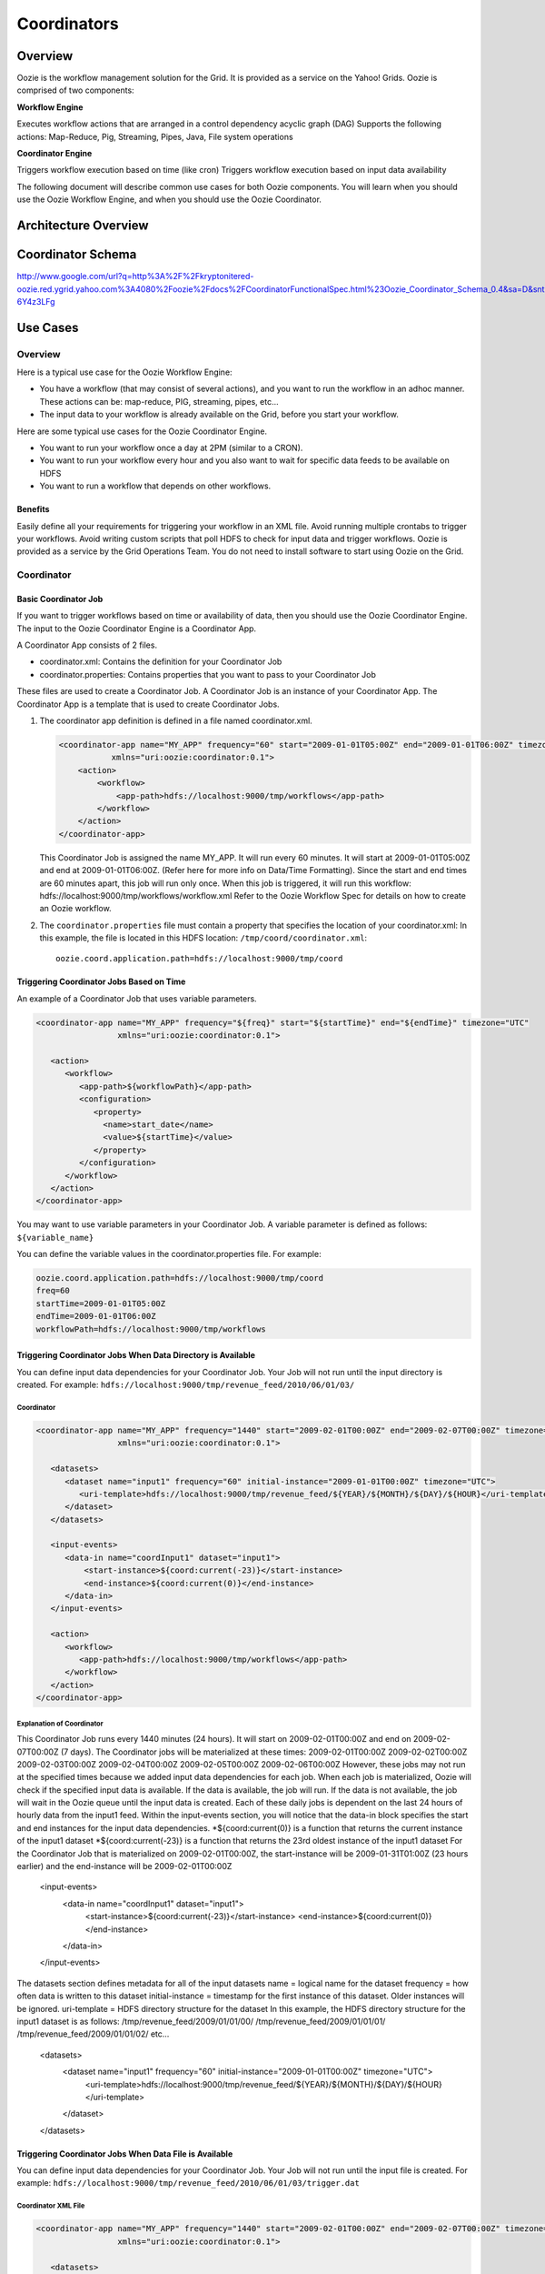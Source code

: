 ============
Coordinators
============

Overview
--------

Oozie is the workflow management solution for the Grid. It is provided as a service on the Yahoo! Grids.
Oozie is comprised of two components:

**Workflow Engine**

Executes workflow actions that are arranged in a control dependency acyclic graph (DAG)
Supports the following actions: Map-Reduce, Pig, Streaming, Pipes, Java, File system operations

**Coordinator Engine**

Triggers workflow execution based on time (like cron)
Triggers workflow execution based on input data availability

The following document will describe common use cases for both Oozie components. 
You will learn when you should use the Oozie Workflow Engine, and when you should 
use the Oozie Coordinator.

Architecture Overview
---------------------

.. image:: images/coord_overview.jpg
   :height: 316px
   :width: 753 px
   :scale: 95 %
   :alt: Oozie Technology Stack
   :align: right

Coordinator Schema
------------------

http://www.google.com/url?q=http%3A%2F%2Fkryptonitered-oozie.red.ygrid.yahoo.com%3A4080%2Foozie%2Fdocs%2FCoordinatorFunctionalSpec.html%23Oozie_Coordinator_Schema_0.4&sa=D&sntz=1&usg=AFQjCNFJPfF_GnDDApd_K3Lpj-6Y4z3LFg

Use Cases
---------

Overview
~~~~~~~~

Here is a typical use case for the Oozie Workflow Engine:

- You have a workflow (that may consist of several actions), and you want to run the workflow in an adhoc manner.
  These actions can be: map-reduce, PIG, streaming, pipes, etc...
- The input data to your workflow is already available on the Grid, before you start your workflow.

Here are some typical use cases for the Oozie Coordinator Engine.

- You want to run your workflow once a day at 2PM (similar to a CRON).
- You want to run your workflow every hour and you also want to wait for specific data feeds to be available on HDFS
- You want to run a workflow that depends on other workflows.

Benefits
********

Easily define all your requirements for triggering your workflow in an XML file.
Avoid running multiple crontabs to trigger your workflows.
Avoid writing custom scripts that poll HDFS to check for input data and trigger workflows.
Oozie is provided as a service by the Grid Operations Team. You do not need to install software to start using Oozie on the Grid.

Coordinator
~~~~~~~~~~~

Basic Coordinator Job
*********************

If you want to trigger workflows based on time or availability of data, then you should use the Oozie Coordinator Engine.
The input to the Oozie Coordinator Engine is a Coordinator App.

A Coordinator App consists of 2 files.

- coordinator.xml: Contains the definition for your Coordinator Job
- coordinator.properties: Contains properties that you want to pass to your Coordinator Job

These files are used to create a Coordinator Job. A Coordinator Job is an instance 
of your Coordinator App. The Coordinator App is a template that is used to create 
Coordinator Jobs.

#. The coordinator app definition is defined in a file named coordinator.xml.

   .. code-block:: xml

      <coordinator-app name="MY_APP" frequency="60" start="2009-01-01T05:00Z" end="2009-01-01T06:00Z" timezone="UTC" 
                 xmlns="uri:oozie:coordinator:0.1">
          <action>
              <workflow>
                  <app-path>hdfs://localhost:9000/tmp/workflows</app-path>
              </workflow>
          </action>     
      </coordinator-app>


   This Coordinator Job is assigned the name MY_APP.
   It will run every 60 minutes.
   It will start at 2009-01-01T05:00Z and end at 2009-01-01T06:00Z. (Refer here for more info on Data/Time Formatting).
   Since the start and end times are 60 minutes apart, this job will run only once.
   When this job is triggered, it will run this workflow: hdfs://localhost:9000/tmp/workflows/workflow.xml
   Refer to the Oozie Workflow Spec for details on how to create an Oozie workflow.

#. The ``coordinator.properties`` file must contain a property that specifies the location of your coordinator.xml:
   In this example, the file is located in this HDFS location: ``/tmp/coord/coordinator.xml``::

       oozie.coord.application.path=hdfs://localhost:9000/tmp/coord

Triggering Coordinator Jobs Based on Time
*****************************************

An example of a Coordinator Job that uses variable parameters.

.. code-block:: xml

   <coordinator-app name="MY_APP" frequency="${freq}" start="${startTime}" end="${endTime}" timezone="UTC" 
                    xmlns="uri:oozie:coordinator:0.1">
   
      <action>
         <workflow>
            <app-path>${workflowPath}</app-path>
            <configuration>
               <property>
                 <name>start_date</name>
                 <value>${startTime}</value>
               </property>
            </configuration>
         </workflow>
      </action>     
   </coordinator-app>

You may want to use variable parameters in your Coordinator Job. A variable parameter is defined as follows: ``${variable_name}``

You can define the variable values in the coordinator.properties file. For example:

.. code-block:: bash

   oozie.coord.application.path=hdfs://localhost:9000/tmp/coord
   freq=60
   startTime=2009-01-01T05:00Z
   endTime=2009-01-01T06:00Z
   workflowPath=hdfs://localhost:9000/tmp/workflows

Triggering Coordinator Jobs When Data Directory is Available
************************************************************

You can define input data dependencies for your Coordinator Job. Your Job will not run until the input directory is created.
For example: ``hdfs://localhost:9000/tmp/revenue_feed/2010/06/01/03/``

Coordinator
+++++++++++

.. code-block:: xml

   <coordinator-app name="MY_APP" frequency="1440" start="2009-02-01T00:00Z" end="2009-02-07T00:00Z" timezone="UTC" 
                    xmlns="uri:oozie:coordinator:0.1">
   
      <datasets>
         <dataset name="input1" frequency="60" initial-instance="2009-01-01T00:00Z" timezone="UTC">
            <uri-template>hdfs://localhost:9000/tmp/revenue_feed/${YEAR}/${MONTH}/${DAY}/${HOUR}</uri-template>
         </dataset>
      </datasets>
   
      <input-events>
         <data-in name="coordInput1" dataset="input1">
             <start-instance>${coord:current(-23)}</start-instance>
             <end-instance>${coord:current(0)}</end-instance>
         </data-in>
      </input-events>
   
      <action>
         <workflow>
            <app-path>hdfs://localhost:9000/tmp/workflows</app-path>
         </workflow>
      </action>     
   </coordinator-app>

Explanation of Coordinator
++++++++++++++++++++++++++

This Coordinator Job runs every 1440 minutes (24 hours).
It will start on 2009-02-01T00:00Z and end on 2009-02-07T00:00Z (7 days). The Coordinator jobs will be materialized at these times:
2009-02-01T00:00Z
2009-02-02T00:00Z
2009-02-03T00:00Z
2009-02-04T00:00Z
2009-02-05T00:00Z
2009-02-06T00:00Z
However, these jobs may not run at the specified times because we added input data dependencies for each job. When each job is materialized, Oozie will check if the specified input data is available.
If the data is available, the job will run.
If the data is not available, the job will wait in the Oozie queue until the input data is created.
Each of these daily jobs is dependent on the last 24 hours of hourly data from the input1 feed. Within the input-events section, you will notice that the data-in block specifies the start and end instances for the input data dependencies.
*${coord:current(0)} is a function that returns the current instance of the input1 dataset
*${coord:current(-23)} is a function that returns the 23rd oldest instance of the input1 dataset
For the Coordinator Job that is materialized on 2009-02-01T00:00Z, the start-instance will be 2009-01-31T01:00Z (23 hours earlier) and the end-instance will be 2009-02-01T00:00Z
   <input-events>
      <data-in name="coordInput1" dataset="input1">
          <start-instance>${coord:current(-23)}</start-instance>
          <end-instance>${coord:current(0)}</end-instance>
      </data-in>
   </input-events>
The datasets section defines metadata for all of the input datasets
name = logical name for the dataset
frequency = how often data is written to this dataset
initial-instance = timestamp for the first instance of this dataset. Older instances will be ignored.
uri-template = HDFS directory structure for the dataset
In this example, the HDFS directory structure for the input1 dataset is as follows:
/tmp/revenue_feed/2009/01/01/00/
/tmp/revenue_feed/2009/01/01/01/
/tmp/revenue_feed/2009/01/01/02/
etc...
   <datasets>
      <dataset name="input1" frequency="60" initial-instance="2009-01-01T00:00Z" timezone="UTC">
         <uri-template>hdfs://localhost:9000/tmp/revenue_feed/${YEAR}/${MONTH}/${DAY}/${HOUR}</uri-template>
      </dataset>
   </datasets>


Triggering Coordinator Jobs When Data File is Available      
*******************************************************

You can define input data dependencies for your Coordinator Job. Your Job will not run until the input file is created.
For example: ``hdfs://localhost:9000/tmp/revenue_feed/2010/06/01/03/trigger.dat``


Coordinator XML File
++++++++++++++++++++

.. code-block:: xml

   <coordinator-app name="MY_APP" frequency="1440" start="2009-02-01T00:00Z" end="2009-02-07T00:00Z" timezone="UTC" 
                    xmlns="uri:oozie:coordinator:0.1">
   
      <datasets>
         <dataset name="input1" frequency="60" initial-instance="2009-01-01T00:00Z" timezone="UTC">
            <uri-template>hdfs://localhost:9000/tmp/revenue_feed/${YEAR}/${MONTH}/${DAY}/${HOUR}</uri-template>
            <done-flag>trigger.dat</done-flag>
         </dataset>
      </datasets>
   
      <input-events>
         <data-in name="coordInput1" dataset="input1">
             <start-instance>${coord:current(-23)}</start-instance>
             <end-instance>${coord:current(0)}</end-instance>
         </data-in>
      </input-events>
   
      <action>
         <workflow>
            <app-path>hdfs://localhost:9000/tmp/workflows</app-path>
         </workflow>
      </action>     
   </coordinator-app>

Coordinator Jobs That Use Rollups
*********************************

You may have a Coordinator Job that will run once a day, and will 
trigger a workflow that aggregates 24 instances of hourly data.

Coordinator XML File
++++++++++++++++++++

.. code-block:: xml

   <coordinator-app name="MY_APP" frequency="1440" start="2009-02-01T00:00Z" end="2009-02-02T00:00Z" timezone="UTC" 
                    xmlns="uri:oozie:coordinator:0.1">
   
      <datasets>
         <dataset name="input1" frequency="60" initial-instance="2009-01-01T00:00Z" timezone="UTC">
            <uri-template>hdfs://localhost:9000/tmp/revenue_feed/${YEAR}/${MONTH}/${DAY}/${HOUR}</uri-template>
         </dataset>
      </datasets>
   
      <input-events>
         <data-in name="coordInput1" dataset="input1">
             <start-instance>${coord:current(-23)}</start-instance>
             <end-instance>${coord:current(0)}</end-instance>
         </data-in>
      </input-events>
   
      <action>
         <workflow>
            <app-path>hdfs://localhost:9000/tmp/workflows</app-path>
            <!-- You can define properties that you want to pass to your workflow here -->
            <!-- The input_files variable will contain the hdfs path for the 24 input files -->
            <configuration>
              <property>
                 <name>input_files</name>
                 <value>${coord:dataIn('coordInput1')}</value>
              </property>
            </configuration>
         </workflow>
      </action>     
   </coordinator-app>


Coordinator Jobs That Use Sliding Windows
*****************************************

You may have a Coordinator Job that will run every 5 minutes, and will trigger a 
workflow that does a lookup on the last 60mins of data.

Since the Job frequency is less than the Input frequency, the data seems to slide 
with the job (i.e., input files are used across multiple runs).

Coordinator XML File
++++++++++++++++++++

.. code-block:: xml

   <coordinator-app name="MY_APP" frequency="5" start="2009-02-01T00:00Z" end="2009-02-02T00:00Z" timezone="UTC" 
                    xmlns="uri:oozie:coordinator:0.1">
   
      <datasets>
         <dataset name="input1" frequency="15" initial-instance="2009-01-01T00:00Z" timezone="UTC">
            <uri-template>hdfs://localhost:9000/tmp/revenue_feed/${YEAR}/${MONTH}/${DAY}/${HOUR}/${MINUTE}</uri-template>
         </dataset>
      </datasets>
   
      <input-events>
         <data-in name="coordInput1" dataset="input1">
             <start-instance>${coord:current(-3)}</start-instance>
             <end-instance>${coord:current(0)}</end-instance>
         </data-in>
      </input-events>
   
      <action>
         <workflow>
            <app-path>hdfs://localhost:9000/tmp/workflows</app-path>
            <!-- You can define properties that you want to pass to your workflow here -->
            <!-- The input_files variable will contain the hdfs path for the most recent 4 input files -->
            <configuration>
              <property>
                 <name>input_files</name>
                 <value>${coord:dataIn('coordInput1')}</value>
              </property>
            </configuration>
         </workflow>
      </action>     
   </coordinator-app>

Coordinator Job to Create SLA events
************************************

A coordinator action could be configured to record the events required to evaluate SLA compliance.

Coordinator XML File
++++++++++++++++++++


.. code-block:: xml

   <coordinator-app xmlns="uri:oozie:coordinator:0.1" xmlns:sla="uri:oozie:sla:0.1" name="sla_coord" frequency="60" start="2009-03-06T010:00Z" end="2009-03-06T11:00Z" timezone="America/Los_Angeles">
     <controls>
       <timeout>10</timeout>
       <concurrency>2</concurrency>
       <execution>LIFO</execution>
     </controls>
     <datasets> </datasets>
     <action>
       <workflow>
         <app-path>hdfs://localhost:9000/tmp/kamrul/workflows/sla-map-reduce</app-path>
         <configuration>
       <property>
         <name>TEST </name>
         <value> ${coord:nominalTime()} </value>
            </property>
         </configuration>
       </workflow>
       <sla:info>
         <sla:app-name>test-app</sla:app-name>
         <sla:nominal-time>${coord:nominalTime()}</sla:nominal-time>
         <sla:should-start>${5 * MINUTES}</sla:should-start>
         <sla:should-end>${2 * HOURS}</sla:should-end>
         <sla:notification-msg>Notifying User for ${coord:nominalTime()} nominal time</sla:notification-msg>
         <sla:alert-contact>www@yahoo.com</sla:alert-contact>
         <sla:dev-contact>abc@yahoo.com</sla:dev-contact>
         <sla:qa-contact>abc@yahoo.com</sla:qa-contact>
         <sla:se-contact>abc@yahoo.com</sla:se-contact>
         <sla:alert-frequency>LAST_HOUR</sla:alert-frequency>
         <sla:alert-percentage>80</sla:alert-percentage>
       </sla:info>
     </action>
   </coordinator-app>

Explanation of Coordinator
++++++++++++++++++++++++++

Each coordinator action will create at least three events for normal processing.

- The event CREATED specifies that the coordinator action is registered for SLA tracking.
- When the action starts executing, an event record of type STARTED is inserted into sla_event table..
- Finally when an action finishes, event of type either SUCCEEDED/KILLED/FAILED is generated.

Coordinator Job With Timeouts
*****************************

A coordinator job will timeout if it has not run within the specified amount of time.
Refer to the timeout tag.

Coordinator XML File
++++++++++++++++++++

.. code-block:: xml

   <coordinator-app name="END2END-20" frequency="${coord:days(1)}" 
                 start="${start}" end="${end}" timezone="${timezone}" 
                 xmlns="uri:oozie:coordinator:0.1">
      <controls>
        <timeout>10</timeout>    <!-- timeout if job is not run after 10 minutes -->
        <concurrency>4</concurrency>
      </controls>  

      <datasets>
       <dataset name="din" frequency="${coord:hours(10)}"
                initial-instance="${ds_start}" timezone="${timezone}">
         <uri-template>${baseFsURI}/${YEAR}/${MONTH}/${DAY}/${HOUR}/${MINUTE}</uri-template>
          <done-flag>HELLO</done-flag>
        </dataset>
       <dataset name="dout" frequency="${coord:minutes(300)}"
                initial-instance="${ds_start}" timezone="${timezone}">
         <uri-template>${baseFsURI}/${YEAR}/${MONTH}/${DAY}/${HOUR}/${MINUTE}</uri-template>
        </dataset>
      </datasets>

      <input-events>
         <data-in name="IN1" dataset="din">
      <instance>${coord:current(-1)}</instance>
         </data-in> 
      </input-events>

      <output-events>
         <data-out name="OUT" dataset="dout">
           <instance>${coord:current(1)}</instance>
         </data-out> 
      </output-events>

      <action>
        <workflow>
          <app-path>${wf_app_path}</app-path>
          <configuration>
            <property>
                <name>jobTracker</name>
                <value>${jobTracker}</value>
            </property>
            <property>
                <name>nameNode</name>
                <value>${nameNode}</value>
            </property>
            <property>
              <name>queueName</name>
              <value>${queueName}</value>
            </property>
            <property>
                <name>inputDir</name>
                <value>${coord:dataIn('IN1')}</value>
            </property>
            <property>
              <name>outputDir</name>
              <value>${coord:dataOut('OUT')}</value>
            </property>

         </configuration>
       </workflow>
      </action>     
   </coordinator-app>

Coordinator Job With Specific Input File Dependency
***************************************************

A coordinator action can be triggered when a specific file exists in HDFS.
Refer to the done-flag tag.

If the done-flag tag is not specified, then Oozie configures Hadoop to create a 
_SUCCESS file in the output directory.

Coordinator XML File
++++++++++++++++++++

.. code-block:: xml

   <coordinator-app name="END2END-20" frequency="${coord:days(1)}" 
                 start="${start}" end="${end}" timezone="${timezone}" 
                 xmlns="uri:oozie:coordinator:0.1">
      <controls>
        <timeout>10</timeout>
        <concurrency>6</concurrency>
        <execution>FIFO</execution>
      </controls>  

      <datasets>
       <dataset name="din" frequency="${coord:hours(10)}"
                initial-instance="${ds_start}" timezone="${timezone}">
         <uri-template>${baseFsURI}/${YEAR}/${MONTH}/${DAY}/${HOUR}/${MINUTE}</uri-template>
          <done-flag>HELLO</done-flag>
        </dataset>
       <dataset name="dout" frequency="${coord:minutes(300)}"
                initial-instance="${ds_start}" timezone="${timezone}">
         <uri-template>${baseFsURI}/${YEAR}/${MONTH}/${DAY}/${HOUR}/${MINUTE}</uri-template>
        </dataset>
      </datasets>

      <input-events>
         <data-in name="IN1" dataset="din">
      <instance>${coord:current(-1)}</instance>
         </data-in> 
      </input-events>

      <output-events>
         <data-out name="OUT" dataset="dout">
           <instance>${coord:current(1)}</instance>
         </data-out> 
      </output-events>


      <action>
        <workflow>
          <app-path>${wf_app_path}</app-path>
          <configuration>
            <property>
                <name>inputDir</name>
                <value>${coord:dataIn('IN1')}</value>
            </property>

            <property>
              <name>outputDir</name>
              <value>${coord:dataOut('OUT')}</value>
            </property>

         </configuration>
       </workflow>
      </action>     
   </coordinator-app>

Coordinator Job With EL Functions
*********************************

A complex example with many EL functions:

- latest function
- current function
- coord:days function
- coord:hours function
- coord:hoursInDay function

Coordinator XML File
++++++++++++++++++++

.. code-block:: xml

   <coordinator-app xmlns="uri:oozie:coordinator:0.1" xmlns:sla="uri:oozie:sla:0.1" 
                    name="ABF1_region_session_base_coord" frequency="${coord:days(1)}" 
                    start="${start}" end="${end}" timezone="America/New_York">
   
      <datasets>
           <include>${include_ds_files}</include>
           <dataset name="ABF1_regular" frequency="${coord:hours(1)}" 
                    initial-instance="${ds_start1}"  timezone="America/New_York">
             <uri-template>${baseFsURI}/${YEAR}${MONTH}${DAY}${HOUR}${MINUTE}/regular</uri-template>
           </dataset>
           <dataset name="ABF1_late" frequency="${coord:hours(1)}" 
                    initial-instance="${ds_start1}"  timezone="America/New_York">
             <uri-template>${baseFsURI}/${YEAR}${MONTH}${DAY}${HOUR}${MINUTE}/late</uri-template>
           </dataset>
           <dataset name="region_session_base" frequency="${coord:days(1)}" 
                    initial-instance="${ds_start1}"  timezone="America/New_York">
             <uri-template>${baseFsURI}/${YEAR}${MONTH}${DAY}/5/</uri-template>
           </dataset>
      </datasets>
   
         <input-events>
           <data-in name="input_regular" dataset="ABF1_regular">
             <start-instance>${coord:current(-(coord:hoursInDay(0) - 23)-3)}</start-instance>
             <end-instance>${coord:current(-3)}</end-instance>
           </data-in>
   
           <data-in name="input_late" dataset="ABF1_late">
             <start-instance>${coord:current(-(coord:hoursInDay(0) - 23)-3)}</start-instance>
             <end-instance>${coord:current(-3)}</end-instance>
           </data-in>
   
           <data-in name="input_metadata_tz" dataset="metadata_tz">
             <instance>${coord:latest(0)}</instance>
           </data-in>
   
           <data-in name="input_metadata_domain_property" dataset="metadata_domain_property">
             <instance>${coord:latest(0)}</instance>
           </data-in>
   
           <data-in name="input_metadata_property" dataset="metadata_property">
             <instance>${coord:latest(0)}</instance>
           </data-in>
   
           <data-in name="input_metadata_dim_page" dataset="metadata_dim_page">
             <instance>${coord:latest(0)}</instance>
           </data-in>
   
         </input-events>
   
         <output-events>
            <data-out name="OUT" dataset="region_session_base">
              <instance>${coord:current(0)}</instance>
            </data-out>
         </output-events>
   
         <action>
           <workflow>
             <app-path>${wf_app_path}</app-path>
             <configuration>
               <property>
                   <name>jobTracker</name>
                   <value>${jobTracker}</value>
               </property>
               <property>
                   <name>nameNode</name>
                   <value>${nameNode}</value>
               </property>
               <property>
                 <name>queueName</name>
                 <value>${queueName}</value>
               </property>
               <property>
                   <name>inputDir</name>
                   <value>${coord:dataIn('input_regular')},${coord:dataIn('input_late')},${coord:dataIn('input_metadata_tz')},${coord:dataIn('input_metadata_domain_property')},${coord:dataIn('input_metadata_property')}</value>
               </property>
   
               <property>
                 <name>outputDir</name>
                 <value>${coord:dataOut('OUT')}</value>
               </property>
   
            </configuration>
          </workflow>
         </action>
   </coordinator-app>

Use Sync Mode to Simulate Async Datasets
****************************************

Users can use sync mode to simulate async datasets. Those actions whose input data 
are available will run. In contrast, those actions whose input data are not available 
will be waiting till time out (Note catch up mode has infinity time out). To use 
this approach, users have to specify the minimum frequency of data instance generation. 
The following example shows how to simulate an async dataset where data instances 
are generated for every at minimum 5 minutes. Actions will time out after 10 minutes 
under current mode if they do not have data instances to run on.

Obviously, a downside of this approach is that there will be too many actions created 
doing nothing but waiting. This is particularly true when there exist big time gaps 
between any two consecutive data instances.

Coordinator XML File
++++++++++++++++++++

.. code-block:: xml

   <coordinator-app name="MY_APP" frequency="${frequency}" start="${start}" end="${end}" timezone="${timezone}"
                    xmlns="uri:oozie:coordinator:0.1">
   
     <controls>
       <timeout>10</timeout>
     </controls> 
     
      <datasets>
         <dataset name="din1" frequency="${min_frequency}" initial-instance="${start}" timezone="${timezone}">
            <uri-template>hdfs://localhost:9000/tmp/oozie/${YEAR}/${MONTH}/${DAY}/${HOUR}/${MINUTE}</uri-template>
         </dataset>
      </datasets>
   
      <input-events>
              <data-in name="din1" dataset="din1">
                 <instance>${coord:current(0)}</instance>
              </data-in> 
            </input-events>
   
      <action>
         <workflow>
            <app-path>hdfs://localhost:9000/user/oozie/examples/workflows/map-reduce</app-path>
         </workflow>
      </action>
   </coordinator-app>

Coordinator Job Properties
++++++++++++++++++++++++++

.. code-block:: bash

   oozie.coord.application.path=hdfs://localhost:9000/user/oozie/examples/coordinator
   frequency=5
   min_frequency=5
   start=2010-07-30T23:00Z
   end=2010-07-30T23:25Z
   timezone=UTC

Coordinator Commands
--------------------

Submit a Job
~~~~~~~~~~~~

Use the following command to submit this Coordinator Job on the Axonite Blue Grid.
On success, a Oozie ID will be returned to you.

In this example, the Oozie ID is: ``0000004-091209145813488-oozie-dani-C``   

.. code-block:: bash

   $ export OOZIE_URL=http://axoniteblue-wf.blue.ygrid.yahoo.com:9999/oozie/
   $ oozie job -run -config coordinator.properties
   job: 0000004-091209145813488-oozie-dani-C

Check Status of a Job
~~~~~~~~~~~~~~~~~~~~~

You can check the status of your Job by using the Oozie ID (which is returned at submission time).

.. code-block:: bash

   $ oozie job -info 0000004-091209145813488-oozie-dani-C
   Job Id: 0000004-091209145813488-oozie-dani-C
   --------------------------------------------------------------------------------------------------------------
   Job Name      :  NAME                                                                    
   App Path      :  hdfs://localhost:9000/user/danielwo/coord/test1                         
   Status        :  PREP                                                                    
   --------------------------------------------------------------------------------------------------------------
   Action Number   Status      ID                                       created            
   1               RUNNING    0000004-091209145813488-oozie-dani-C   2009-12-09 22:58 +0000                      
   --------------------------------------------------------------------------------------------------------------

List All Jobs
~~~~~~~~~~~~~

You can check the status of all your Coordinator Jobs.

.. code-block:: bash

   $ oozie jobs
   Job Id                               Name     Status     Run  User      Group     Created                 
   --------------------------------------------------------------------------------------------------------------
   0000006-091209145813488-oozie-dani-W MY_APP1  KILLED     0    danielwo  users     2009-12-09 22:58 +0000  
   0000002-091209145813488-oozie-dani-W MY_APP2  SUCCEEDED  0    danielwo  users     2009-12-09 22:58 +0000 
   0000003-091209145813488-oozie-dani-W MY_APP3  SUCCEEDED  0    danielwo  users     2009-12-09 22:58 +0000 
   0000001-091209115438814-oozie-dani-W MY_APP4  FAILED     0    kamrul    other     2009-12-09 19:54 +0000
   --------------------------------------------------------------------------------------------------------------

Stop/Kill A Job
~~~~~~~~~~~~~~~

.. code-block:: bash

   $ oozie job -kill <oozie ID>
~~~~~~~~~~~~~~~



State Transitions
-----------------


.. image:: images/coord_transitions.jpg
   :height: 484px
   :width: 637 px
   :scale: 95 %
   :alt: Coordinator State Transitions
   :align: right




